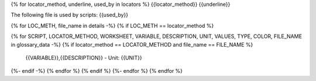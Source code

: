 {% for locator_method, underline, used_by in locators %}
{{locator_method}}
{{underline}}

The following file is used by scripts: {{used_by}}

{% for LOC_METH, file_name in details -%}
{% if LOC_METH == locator_method %}

.. csv-table:: **{{file_name}}**
    :header: "Variable", "Description"
{% for SCRIPT, LOCATOR_METHOD, WORKSHEET, VARIABLE, DESCRIPTION, UNIT, VALUES, TYPE, COLOR, FILE_NAME in glossary_data -%}
{% if locator_method == LOCATOR_METHOD and file_name == FILE_NAME %}
     {{VARIABLE}},{{DESCRIPTION}} - Unit: {{UNIT}}
{%- endif -%}
{% endfor %}
{% endif %}
{%- endfor %}
{% endfor %}
